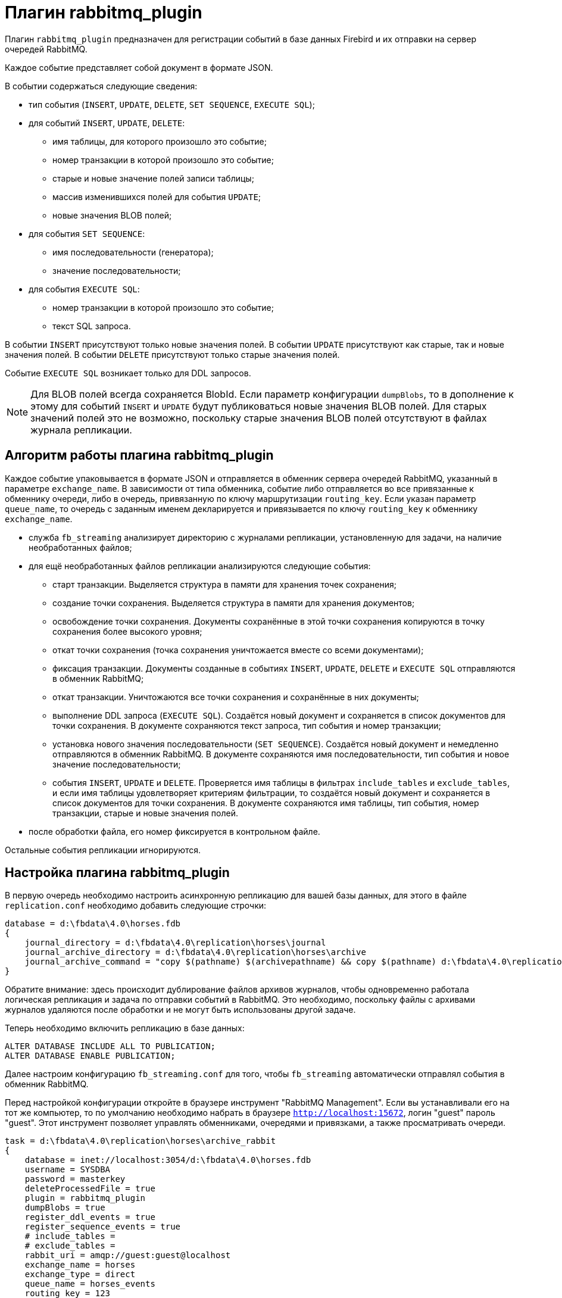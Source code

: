 = Плагин rabbitmq_plugin

Плагин `rabbitmq_plugin` предназначен для регистрации событий в базе данных Firebird и их отправки на сервер очередей RabbitMQ.

Каждое событие представляет собой документ в формате JSON. 

В событии содержаться следующие сведения:

* тип события (`INSERT`, `UPDATE`, `DELETE`, `SET SEQUENCE`, `EXECUTE SQL`);
* для событий `INSERT`, `UPDATE`, `DELETE`:
** имя таблицы, для которого произошло это событие;
** номер транзакции в которой произошло это событие;
** старые и новые значение полей записи таблицы;
** массив изменившихся полей для события `UPDATE`;
** новые значения BLOB полей;
* для события `SET SEQUENCE`:
** имя последовательности (генератора);
** значение последовательности;
* для события `EXECUTE SQL`:
** номер транзакции в которой произошло это событие;
** текст SQL запроса.

В событии `INSERT` присутствуют только новые значения полей.
В событии `UPDATE` присутствуют как старые, так и новые значения полей.
В событии `DELETE` присутствуют только старые значения полей.

Событие `EXECUTE SQL` возникает только для DDL запросов.

[NOTE]
====
Для BLOB полей всегда сохраняется BlobId. Если параметр конфигурации `dumpBlobs`, то в дополнение к этому для событий `INSERT` и `UPDATE` будут публиковаться новые значения BLOB полей. Для старых значений полей это не возможно, поскольку старые значения BLOB полей  отсутствуют в файлах журнала репликации.
====

== Алгоритм работы плагина rabbitmq_plugin

Каждое событие упаковывается в формате JSON и отправляется в обменник сервера очередей RabbitMQ, указанный в параметре `exchange_name`. В зависимости от типа обменника, событие либо отправляется во все привязанные к обменнику очереди, либо в очередь, привязанную по ключу маршрутизации `routing_key`. Если указан параметр `queue_name`, то очередь с заданным именем декларируется и привязывается по ключу `routing_key` к обменнику `exchange_name`.

* служба `fb_streaming` анализирует директорию с журналами репликации, установленную для задачи, на наличие необработанных файлов; 
* для ещё необработанных файлов репликации анализируются следующие события:
** старт транзакции. Выделяется структура в памяти для хранения точек сохранения;
** создание точки сохранения. Выделяется структура в памяти для хранения документов;
** освобождение точки сохранения. Документы сохранённые в этой точки сохранения копируются в точку сохранения более высокого уровня;
** откат точки сохранения (точка сохранения уничтожается вместе со всеми документами);
** фиксация транзакции. Документы созданные в событиях `INSERT`, `UPDATE`, `DELETE` и `EXECUTE SQL` отправляются в обменник RabbitMQ;
** откат транзакции. Уничтожаются все точки сохранения и сохранённые в них документы;
** выполнение DDL запроса (`EXECUTE SQL`). Создаётся новый документ и сохраняется в список документов для точки сохранения. В документе сохраняются текст запроса, тип события и номер транзакции;
** установка нового значения последовательности (`SET SEQUENCE`). Создаётся новый документ и немедленно отправляются в обменник RabbitMQ.
В документе сохраняются имя последовательности, тип события и новое значение последовательности;
** события `INSERT`, `UPDATE` и `DELETE`. Проверяется имя таблицы в фильтрах `include_tables` и `exclude_tables`,  и если имя таблицы удовлетворяет критериям фильтрации, то создаётся новый документ и сохраняется в список документов для точки сохранения. В документе сохраняются имя таблицы, тип события, номер транзакции, старые и новые значения полей.
* после обработки файла, его номер фиксируется в контрольном файле.

Остальные события репликации игнорируются.

== Настройка плагина rabbitmq_plugin

В первую очередь необходимо настроить асинхронную репликацию для вашей базы данных, для этого в файле `replication.conf` необходимо добавить следующие строчки:

[listing]
----
database = d:\fbdata\4.0\horses.fdb
{
    journal_directory = d:\fbdata\4.0\replication\horses\journal
    journal_archive_directory = d:\fbdata\4.0\replication\horses\archive
    journal_archive_command = "copy $(pathname) $(archivepathname) && copy $(pathname) d:\fbdata\4.0\replication\horses\archive_rabbit
}
----

Обратите внимание: здесь происходит дублирование файлов архивов журналов, чтобы одновременно работала логическая репликация и задача по отправки событий в RabbitMQ. Это необходимо, поскольку файлы с архивами журналов удаляются после обработки и не могут быть использованы другой задаче.

Теперь необходимо включить репликацию в базе данных:

[source,sql]
----
ALTER DATABASE INCLUDE ALL TO PUBLICATION;
ALTER DATABASE ENABLE PUBLICATION;
----

Далее настроим конфигурацию `fb_streaming.conf` для того, чтобы `fb_streaming` автоматически отправлял события в обменник RabbitMQ.

Перед настройкой конфигурации откройте в браузере инструмент "RabbitMQ Management". Если вы устанавливали его на тот же компьютер, то по умолчанию необходимо набрать в браузере `http://localhost:15672`, логин "guest" пароль "guest". Этот инструмент позволяет управлять обменниками, очередями и привязками, а также просматривать очереди. 

[listing]
----
task = d:\fbdata\4.0\replication\horses\archive_rabbit
{
    database = inet://localhost:3054/d:\fbdata\4.0\horses.fdb
    username = SYSDBA
    password = masterkey
    deleteProcessedFile = true
    plugin = rabbitmq_plugin
    dumpBlobs = true
    register_ddl_events = true
    register_sequence_events = true
    # include_tables =
    # exclude_tables =
    rabbit_uri = amqp://guest:guest@localhost
    exchange_name = horses
    exchange_type = direct
    queue_name = horses_events
    routing_key = 123
}
----

В Linux эта конфигурация будет выглядеть так:

[listing]
----
task = /mnt/d/fbdata/4.0/replication/horses/archive
{    
    database = inet://192.168.1.48:3054/horses
    username = SYSDBA
    password = masterkey
    deleteProcessedFile = true
    plugin = rabbitmq_plugin
    dumpBlobs = true
    register_ddl_events = true
    register_sequence_events = true
    # include_tables =
    # exclude_tables =
    rabbit_uri = amqp://test:test@192.168.1.48
    exchange_name = horses
    exchange_type = direct
    queue_name = horses_events
    routing_key = 123	
}
----

Для этого плагина появились ряд дополнительных настроек:

- `rabbit_uri` -- URI для подключения к серверу RabbitMQ;
- `exchange_name` -- имя обменника. Если обменника ещё не существует, то он будет создан;
- `exchange_type` -- тип обменника. Допустимые значения: fanout, topic, direct (по умолчанию fanout);
- `queue_name` -- имя очереди. Если указана, то очередь декларируется и привязывается к обменнику по ключу `routing_key`;
- `routing_key` -- ключ маршрутизации;
- `dumpBlobs` -- публиковать ли новые значения BLOB полей (по умолчанию false);
- `register_ddl_events` -- регистрировать ли DDL события (по умолчанию true);
- `register_sequence_events` -- регистрировать ли события установки значения последовательности (по умолчанию true);
- `include_tables` -- регулярное выражение, определяющие имена таблиц для которых необходимо отслеживать события;
- `exclude_tables` -- регулярное выражение, определяющие имена таблиц для которых не надо отслеживать события.

Теперь можно установить и запустит службу:

[listing]
----
c:\streaming>fb_streaming install
Success install service!

c:\streaming>fb_streaming start
Service start pending...
Service started successfully.
----

В Linux:

[source,bash]
----
sudo systemctl enable fb_streaming

sudo systemctl start fb_streaming
----

Пока будет работать служба, в очередь `horses_events` будут приходить сообщения. 

Содержание сообщений будет примерно таким:

[source,json]
----
{ 
  "event": "EXECUTE SQL",
  "sql": "CREATE SEQUENCE SEQ1",
  "tnx": 6590 
}
{ 
  "event": "EXECUTE SQL",
  "sql": "CREATE TABLE TABLE1 (\r\n  ID INT NOT NULL,\r\n  S VARCHAR(10),\r\n  PRIMARY KEY(ID)\r\n)",
  "tnx": 6591 
}
{ 
  "event": "EXECUTE SQL",
  "sql": "ALTER TABLE TABLE1\r\nENABLE PUBLICATION",
  "tnx": 6594 
}
{ 
  "event": "SET SEQUENCE",
  "sequence": "SEQ1",
  "value": 1 
}
{ 
  "event": "INSERT",
  "table": "TABLE1",
  "tnx": 6597,
  "record": { 
    "ID": 1, 
    "S": "Hello" 
  } 
}
{ 
  "event": "UPDATE",
  "table": "COLOR",
  "tnx": 11771,
  "changedFields": [ "NAME_DE" ],
  "oldRecord": { 
     "NAME_EN": "dun",
     "NAME": "мышастая",
     "CODE_COLOR": 14,
     "CODE_SENDER": 1,
     "NAME_DE": "",
     "SHORTNAME_EN": "dun",
     "SHORTNAME": "мыш." 
  },
  "record": { 
     "NAME_EN": "dun",
     "NAME": "мышастая",
     "CODE_COLOR": 14,
     "CODE_SENDER": 1,
     "NAME_DE": "g",
     "SHORTNAME_EN": "dun",
     "SHORTNAME": "мыш." 
  } 
}
{ 
  "event": "INSERT",
  "table": "CLIP",
  "tnx": 11821,
  "record": { 
     "AVALUE": 44,
     "CODE_CLIP": 1,
     "CODE_CLIPTYPE": 1,
     "CODE_RECORD": 345,
     "REMARK": null 
  } 
}
{ 
  "event": "DELETE",
  "table": "CLIP",
  "tnx": 11849,
  "record": { 
     "AVALUE": 44,
     "CODE_CLIP": 1,
     "CODE_CLIPTYPE": 1,
     "CODE_RECORD": 345,
     "REMARK": null 
  } 
}
{ 
  "event": "UPDATE",
  "table": "BREED",
  "tnx": 11891,
  "changedFields": [ "MARK" ],
  "oldRecord": { 
     "NAME": "орловская рысистая",
     "CODE_DEPARTURE": 15,
     "CODE_BREED": 55,
     "CODE_SENDER": 1,
     "NAME_EN": "Orlov trotter",
     "SHORTNAME_EN": "orl. trot.",
     "SHORTNAME": "орл.рыс.",
     "MARK": "" 
  },
  "record": { 
     "NAME": "орловская рысистая",
     "CODE_DEPARTURE": 15,
     "CODE_BREED": 55,
     "CODE_SENDER": 1,
     "NAME_EN": "Orlov trotter",
     "SHORTNAME_EN": "orl. trot.",
     "SHORTNAME": "орл.рыс.",
     "MARK": "5" 
  } 
}
----

Описание столбцов:

- `event` -- тип события;
- `table` -- имя таблицы для которой произошло событие;
- `tnx` -- номер транзакции в которой произошло событие;
- `record` -- новая запись в событиях INSERT и UPDATE, старая -- в событии DELETE;
- `oldRecord` -- старая запись в событии UPDATE;
- `changedFields` -- список имён столбцов, которые были изменены в событии UPDATE;
- `newBlobs` -- новые значения BLOB полей;
- `sql` -- текст SQL запроса для DDL операторов;
- `sequence` -- наименование последовательности;
- `value` -- новое значение последовательности.
